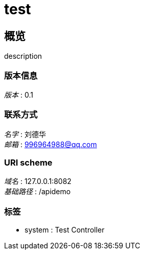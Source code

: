 = test


[[_overview]]
== 概览
description


=== 版本信息
[%hardbreaks]
__版本__ : 0.1


=== 联系方式
[%hardbreaks]
__名字__ : 刘德华
__邮箱__ : 996964988@qq.com


=== URI scheme
[%hardbreaks]
__域名__ : 127.0.0.1:8082
__基础路径__ : /apidemo


=== 标签

* system : Test Controller



